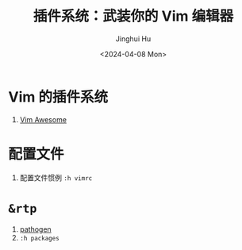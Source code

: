 #+TITLE: 插件系统：武装你的 Vim 编辑器
#+AUTHOR: Jinghui Hu
#+EMAIL: hujinghui@buaa.edu.cn
#+DATE: <2024-04-08 Mon>
#+STARTUP: overview num indent
#+OPTIONS: ^:nil


* Vim 的插件系统
1. [[https://vimawesome.com/][Vim Awesome]]

* 配置文件
1. 配置文件惯例 ~:h vimrc~

* ~&rtp~
1. [[https://github.com/tpope/vim-pathogen][pathogen]]
2. ~:h packages~
